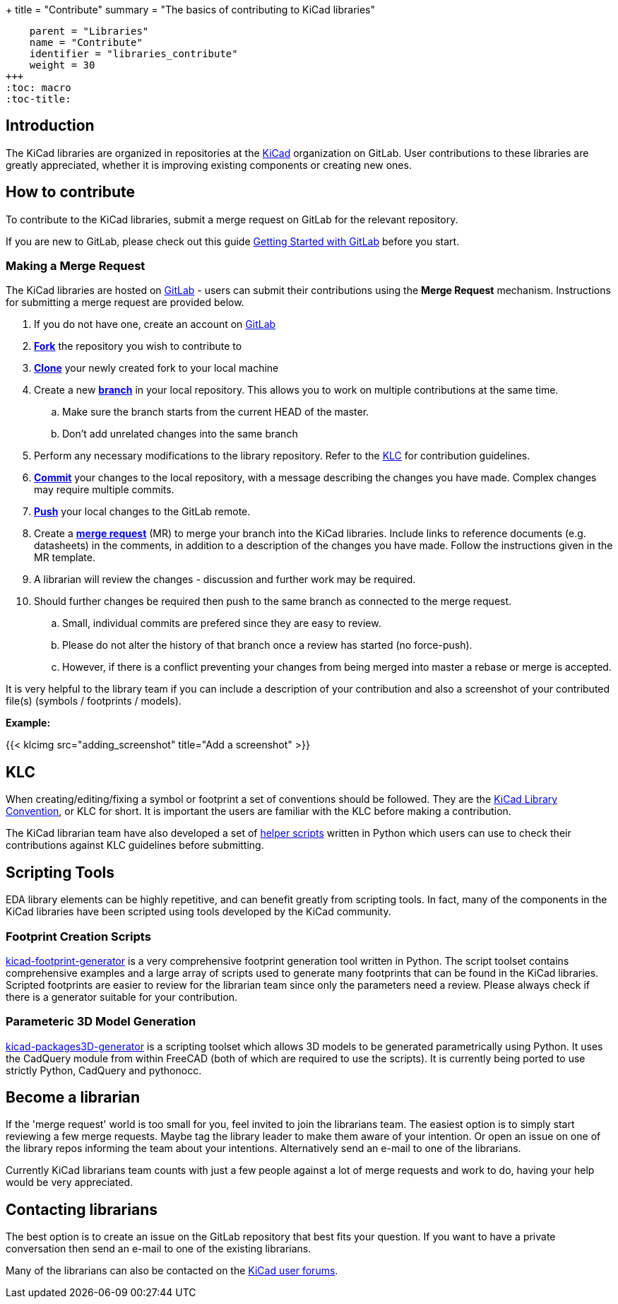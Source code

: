 +++
title = "Contribute"
summary = "The basics of contributing to KiCad libraries"
[menu.main]
    parent = "Libraries"
    name = "Contribute"
    identifier = "libraries_contribute"
    weight = 30
+++
:toc: macro
:toc-title:

toc::[]

== Introduction

The KiCad libraries are organized in repositories at the https://gitlab.com/kicad/libraries[KiCad] organization on GitLab. User contributions to these libraries are greatly appreciated, whether it is improving existing components or creating new ones.

== How to contribute

To contribute to the KiCad libraries, submit a merge request on GitLab for
the relevant repository.

If you are new to GitLab, please check out this guide
https://docs.gitlab.com/ee/intro/#collaborate[Getting Started with GitLab]
before you start.

=== Making a Merge Request

The KiCad libraries are hosted on https://gitlab.com/kicad/libraries[GitLab] - users can submit their contributions using the *Merge Request* mechanism. Instructions for submitting a merge request are provided below.

. If you do not have one, create an account on https://gitlab.com/[GitLab]
. link:https://docs.gitlab.com/ee/user/project/repository/forking_workflow.html[**Fork**] the repository you wish to contribute to
. link:https://docs.gitlab.com/ee/gitlab-basics/start-using-git.html#clone-a-repository[**Clone**] your newly created fork to your local machine
. Create a new link:https://docs.gitlab.com/ee/gitlab-basics/start-using-git.html#create-a-branch[**branch**] in your local repository. This allows you to work on multiple contributions at the same time.
.. Make sure the branch starts from the current HEAD of the master.
.. Don't add unrelated changes into the same branch
. Perform any necessary modifications to the library repository. Refer to the link:/libraries/klc[KLC] for contribution guidelines.
. link:https://docs.gitlab.com/ee/gitlab-basics/start-using-git.html#add-and-commit-local-changes[**Commit**] your changes to the local repository, with a message describing the changes you have made. Complex changes may require multiple commits.
. link:https://docs.gitlab.com/ee/gitlab-basics/start-using-git.html#send-changes-to-gitlabcom[**Push**] your local changes to the GitLab remote.
. Create a link:https://docs.gitlab.com/ee/user/project/merge_requests/creating_merge_requests.html[**merge request**] (MR) to merge your branch into the KiCad libraries. Include links to reference documents (e.g. datasheets) in the comments, in addition to a description of the changes you have made. Follow the instructions given in the MR template.
. A librarian will review the changes - discussion and further work may be required.
. Should further changes be required then push to the same branch as connected to the merge request.
.. Small, individual commits are prefered since they are easy to review.
.. Please do not alter the history of that branch once a review has started (no force-push).
.. However, if there is a conflict preventing your changes from being merged into master a rebase or merge is accepted.


It is very helpful to the library team if you can include a description of your contribution and also a screenshot of your contributed file(s) (symbols / footprints / models).

**Example:**

{{< klcimg src="adding_screenshot" title="Add a screenshot" >}}

== KLC

When creating/editing/fixing a symbol or footprint a set of conventions should be followed. They are the link:/libraries/klc/[KiCad Library Convention],
or KLC for short. It is important the users are familiar with the KLC before making a contribution.

The KiCad librarian team have also developed a set of link:https://gitlab.com/kicad/libraries/kicad-library-utils[helper scripts] written in Python which users can use to check their contributions against KLC guidelines before submitting.

== Scripting Tools

EDA library elements can be highly repetitive, and can benefit greatly from scripting tools. In fact, many of the components in the KiCad libraries have been scripted using tools developed by the KiCad community.

=== Footprint Creation Scripts

link:https://gitlab.com/kicad/libraries/kicad-footprint-generator[kicad-footprint-generator] is a very comprehensive footprint generation tool written in Python. The script toolset contains comprehensive examples and a large array of scripts used to generate many footprints that can be found in the KiCad libraries.
Scripted footprints are easier to review for the librarian team since only the parameters need a review. Please always check if there is a generator suitable for your contribution.

=== Parameteric 3D Model Generation

link:https://gitlab.com/kicad/libraries/kicad-packages3D-generator[kicad-packages3D-generator] is a scripting toolset which allows 3D models to be generated parametrically using Python. It uses the CadQuery module from within FreeCAD (both of which are required to use the scripts).  It is currently being ported to use strictly Python, CadQuery and pythonocc.

== Become a librarian

If the 'merge request' world is too small for you, feel invited to join the librarians
team. The easiest option is to simply start reviewing a few merge requests. Maybe tag the library leader to make them aware of your intention. Or open an issue on one of the library repos informing the team about your intentions. Alternatively send an e-mail to one of the librarians.

Currently KiCad librarians team counts with just a few people against a lot of merge requests and work to do, having your help would be very appreciated.

== Contacting librarians

The best option is to create an issue on the GitLab repository that best fits your question. If you want to have a private conversation then send an e-mail to one of the existing librarians.

Many of the librarians can also be contacted on the link:https://forum.kicad.info/[KiCad user forums].
